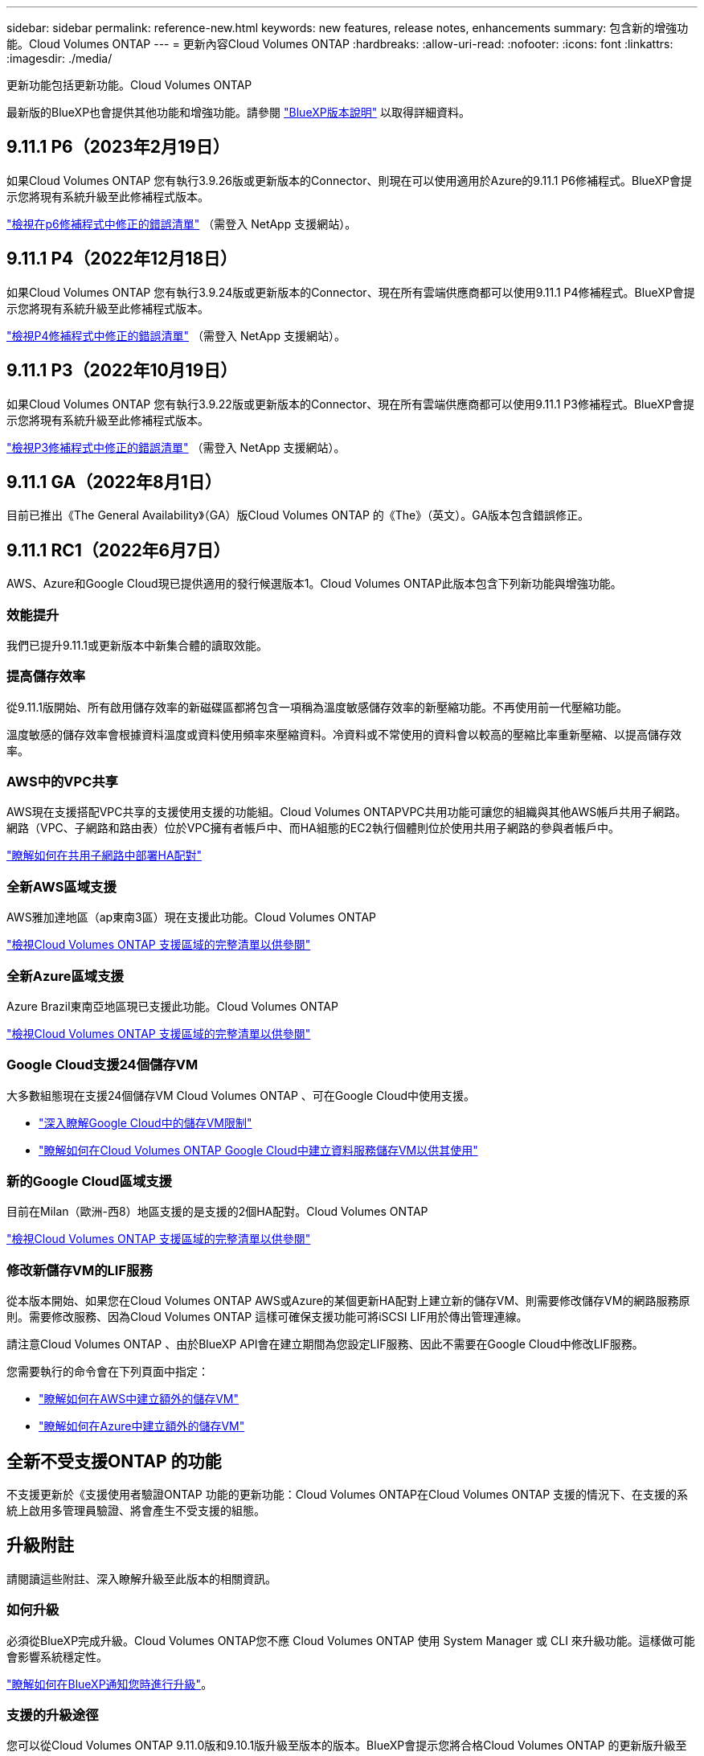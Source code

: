 ---
sidebar: sidebar 
permalink: reference-new.html 
keywords: new features, release notes, enhancements 
summary: 包含新的增強功能。Cloud Volumes ONTAP 
---
= 更新內容Cloud Volumes ONTAP
:hardbreaks:
:allow-uri-read: 
:nofooter: 
:icons: font
:linkattrs: 
:imagesdir: ./media/


[role="lead"]
更新功能包括更新功能。Cloud Volumes ONTAP

最新版的BlueXP也會提供其他功能和增強功能。請參閱 https://docs.netapp.com/us-en/cloud-manager-cloud-volumes-ontap/whats-new.html["BlueXP版本說明"^] 以取得詳細資料。



== 9.11.1 P6（2023年2月19日）

如果Cloud Volumes ONTAP 您有執行3.9.26版或更新版本的Connector、則現在可以使用適用於Azure的9.11.1 P6修補程式。BlueXP會提示您將現有系統升級至此修補程式版本。

https://mysupport.netapp.com/site/products/all/details/cloud-volumes-ontap/downloads-tab/download/62632/9.11.1P6["檢視在p6修補程式中修正的錯誤清單"^] （需登入 NetApp 支援網站）。



== 9.11.1 P4（2022年12月18日）

如果Cloud Volumes ONTAP 您有執行3.9.24版或更新版本的Connector、現在所有雲端供應商都可以使用9.11.1 P4修補程式。BlueXP會提示您將現有系統升級至此修補程式版本。

https://mysupport.netapp.com/site/products/all/details/cloud-volumes-ontap/downloads-tab/download/62632/9.11.1P4["檢視P4修補程式中修正的錯誤清單"^] （需登入 NetApp 支援網站）。



== 9.11.1 P3（2022年10月19日）

如果Cloud Volumes ONTAP 您有執行3.9.22版或更新版本的Connector、現在所有雲端供應商都可以使用9.11.1 P3修補程式。BlueXP會提示您將現有系統升級至此修補程式版本。

https://mysupport.netapp.com/site/products/all/details/cloud-volumes-ontap/downloads-tab/download/62632/9.11.1P3["檢視P3修補程式中修正的錯誤清單"^] （需登入 NetApp 支援網站）。



== 9.11.1 GA（2022年8月1日）

目前已推出《The General Availability》（GA）版Cloud Volumes ONTAP 的《The》（英文）。GA版本包含錯誤修正。



== 9.11.1 RC1（2022年6月7日）

AWS、Azure和Google Cloud現已提供適用的發行候選版本1。Cloud Volumes ONTAP此版本包含下列新功能與增強功能。



=== 效能提升

我們已提升9.11.1或更新版本中新集合體的讀取效能。



=== 提高儲存效率

從9.11.1版開始、所有啟用儲存效率的新磁碟區都將包含一項稱為溫度敏感儲存效率的新壓縮功能。不再使用前一代壓縮功能。

溫度敏感的儲存效率會根據資料溫度或資料使用頻率來壓縮資料。冷資料或不常使用的資料會以較高的壓縮比率重新壓縮、以提高儲存效率。



=== AWS中的VPC共享

AWS現在支援搭配VPC共享的支援使用支援的功能組。Cloud Volumes ONTAPVPC共用功能可讓您的組織與其他AWS帳戶共用子網路。網路（VPC、子網路和路由表）位於VPC擁有者帳戶中、而HA組態的EC2執行個體則位於使用共用子網路的參與者帳戶中。

https://docs.netapp.com/us-en/cloud-manager-cloud-volumes-ontap/task-deploy-aws-shared-vpc.html["瞭解如何在共用子網路中部署HA配對"^]



=== 全新AWS區域支援

AWS雅加達地區（ap東南3區）現在支援此功能。Cloud Volumes ONTAP

https://cloud.netapp.com/cloud-volumes-global-regions["檢視Cloud Volumes ONTAP 支援區域的完整清單以供參閱"^]



=== 全新Azure區域支援

Azure Brazil東南亞地區現已支援此功能。Cloud Volumes ONTAP

https://cloud.netapp.com/cloud-volumes-global-regions["檢視Cloud Volumes ONTAP 支援區域的完整清單以供參閱"^]



=== Google Cloud支援24個儲存VM

大多數組態現在支援24個儲存VM Cloud Volumes ONTAP 、可在Google Cloud中使用支援。

* link:reference-limits-gcp.html#storage-vm-limits["深入瞭解Google Cloud中的儲存VM限制"]
* https://docs.netapp.com/us-en/cloud-manager-cloud-volumes-ontap/task-managing-svms-gcp.html["瞭解如何在Cloud Volumes ONTAP Google Cloud中建立資料服務儲存VM以供其使用"^]




=== 新的Google Cloud區域支援

目前在Milan（歐洲-西8）地區支援的是支援的2個HA配對。Cloud Volumes ONTAP

https://cloud.netapp.com/cloud-volumes-global-regions["檢視Cloud Volumes ONTAP 支援區域的完整清單以供參閱"^]



=== 修改新儲存VM的LIF服務

從本版本開始、如果您在Cloud Volumes ONTAP AWS或Azure的某個更新HA配對上建立新的儲存VM、則需要修改儲存VM的網路服務原則。需要修改服務、因為Cloud Volumes ONTAP 這樣可確保支援功能可將iSCSI LIF用於傳出管理連線。

請注意Cloud Volumes ONTAP 、由於BlueXP API會在建立期間為您設定LIF服務、因此不需要在Google Cloud中修改LIF服務。

您需要執行的命令會在下列頁面中指定：

* https://docs.netapp.com/us-en/cloud-manager-cloud-volumes-ontap/task-managing-svms-aws.html["瞭解如何在AWS中建立額外的儲存VM"^]
* https://docs.netapp.com/us-en/cloud-manager-cloud-volumes-ontap/task-managing-svms-azure.html["瞭解如何在Azure中建立額外的儲存VM"^]




== 全新不受支援ONTAP 的功能

不支援更新於《支援使用者驗證ONTAP 功能的更新功能：Cloud Volumes ONTAP在Cloud Volumes ONTAP 支援的情況下、在支援的系統上啟用多管理員驗證、將會產生不受支援的組態。



== 升級附註

請閱讀這些附註、深入瞭解升級至此版本的相關資訊。



=== 如何升級

必須從BlueXP完成升級。Cloud Volumes ONTAP您不應 Cloud Volumes ONTAP 使用 System Manager 或 CLI 來升級功能。這樣做可能會影響系統穩定性。

http://docs.netapp.com/us-en/cloud-manager-cloud-volumes-ontap/task-updating-ontap-cloud.html["瞭解如何在BlueXP通知您時進行升級"^]。



=== 支援的升級途徑

您可以從Cloud Volumes ONTAP 9.11.0版和9.10.1版升級至版本的版本。BlueXP會提示您將合格Cloud Volumes ONTAP 的更新版升級至此版本。



=== 所需版本的Connector

BlueXP Connector必須執行3.9.19版或更新版本、才能部署新Cloud Volumes ONTAP 的版本的更新版本、並將現有系統升級至9.11.1版。


TIP: 連接器的自動升級預設為啟用、因此您應該執行最新版本。



=== 停機

* 單一節點系統的升級可讓系統離線長達25分鐘、在此期間I/O會中斷。
* 升級 HA 配對不中斷營運、而且 I/O 不中斷。在此不中斷營運的升級程序中、會同時升級每個節點、以繼續為用戶端提供 I/O 服務。




=== 使用 C4 、 M4 和 R4 EC2 執行個體類型在 AWS 中升級

在 AWS 中、新的 Cloud Volumes ONTAP 部署不再支援 C4 、 M4 和 R4 EC2 執行個體類型。如果現有的系統執行於c4、m4或r4執行個體類型、則必須變更為c5、m5或R5執行個體系列中的執行個體類型。如果您無法變更執行個體類型、則必須在升級之前啟用增強的網路功能。

link:https://docs.netapp.com/us-en/bluexp-cloud-volumes-ontap/task-updating-ontap-cloud.html#upgrades-in-aws-with-c4-m4-and-r4-ec2-instance-types["瞭解如何使用 C4 、 M4 和 R4 EC2 執行個體類型升級 AWS"^]。
link:https://docs.netapp.com/us-en/bluexp-cloud-volumes-ontap/task-change-ec2-instance.html["瞭解如何變更EC2執行個體類型Cloud Volumes ONTAP 以供使用"^]。

請參閱 link:https://mysupport.netapp.com/info/communications/ECMLP2880231.html["NetApp支援"^] 以深入瞭解這些執行個體類型的終止可用度和支援。

